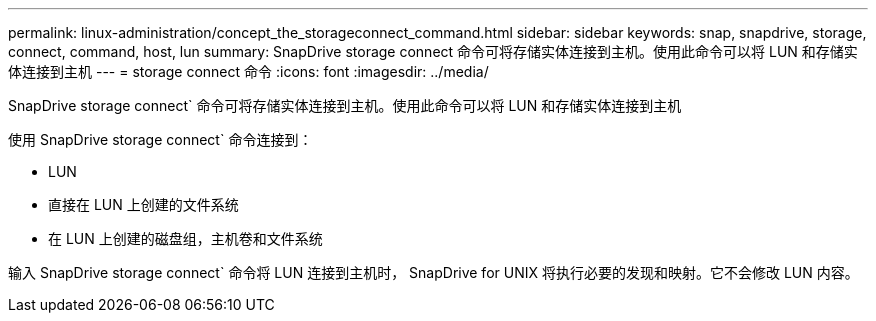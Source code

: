 ---
permalink: linux-administration/concept_the_storageconnect_command.html 
sidebar: sidebar 
keywords: snap, snapdrive, storage, connect, command, host, lun 
summary: SnapDrive storage connect 命令可将存储实体连接到主机。使用此命令可以将 LUN 和存储实体连接到主机 
---
= storage connect 命令
:icons: font
:imagesdir: ../media/


[role="lead"]
SnapDrive storage connect` 命令可将存储实体连接到主机。使用此命令可以将 LUN 和存储实体连接到主机

使用 SnapDrive storage connect` 命令连接到：

* LUN
* 直接在 LUN 上创建的文件系统
* 在 LUN 上创建的磁盘组，主机卷和文件系统


输入 SnapDrive storage connect` 命令将 LUN 连接到主机时， SnapDrive for UNIX 将执行必要的发现和映射。它不会修改 LUN 内容。
